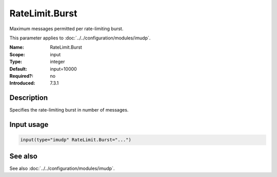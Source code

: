 .. _param-imudp-ratelimit-burst:
.. _imudp.parameter.input.ratelimit-burst:

RateLimit.Burst
===============

.. index::
   single: imudp; RateLimit.Burst
   single: RateLimit.Burst

.. summary-start

Maximum messages permitted per rate-limiting burst.

.. summary-end

This parameter applies to :doc:`../../configuration/modules/imudp`.

:Name: RateLimit.Burst
:Scope: input
:Type: integer
:Default: input=10000
:Required?: no
:Introduced: 7.3.1

Description
-----------
Specifies the rate-limiting burst in number of messages.

Input usage
-----------
.. _param-imudp-input-ratelimit-burst:
.. _imudp.parameter.input.ratelimit-burst-usage:

.. code-block:: rsyslog

   input(type="imudp" RateLimit.Burst="...")

See also
--------
See also :doc:`../../configuration/modules/imudp`.

